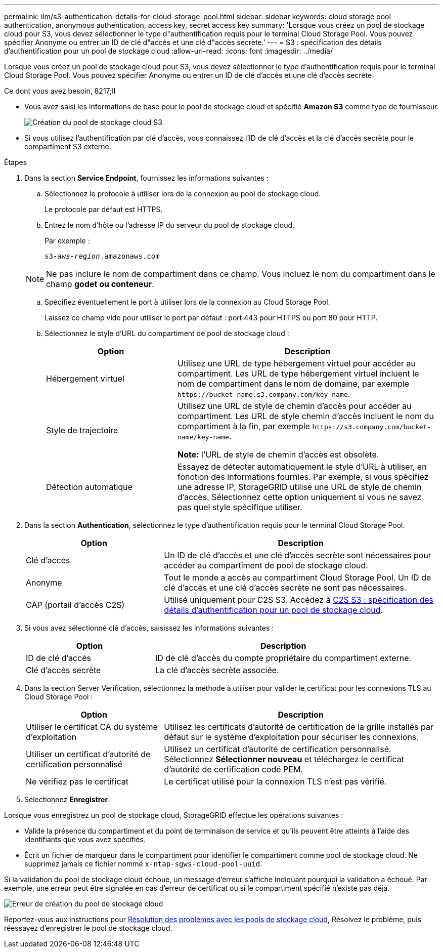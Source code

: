 ---
permalink: ilm/s3-authentication-details-for-cloud-storage-pool.html 
sidebar: sidebar 
keywords: cloud storage pool authentication, anonymous authentication, access key, secret access key 
summary: 'Lorsque vous créez un pool de stockage cloud pour S3, vous devez sélectionner le type d"authentification requis pour le terminal Cloud Storage Pool. Vous pouvez spécifier Anonyme ou entrer un ID de clé d"accès et une clé d"accès secrète.' 
---
= S3 : spécification des détails d'authentification pour un pool de stockage cloud
:allow-uri-read: 
:icons: font
:imagesdir: ../media/


[role="lead"]
Lorsque vous créez un pool de stockage cloud pour S3, vous devez sélectionner le type d'authentification requis pour le terminal Cloud Storage Pool. Vous pouvez spécifier Anonyme ou entrer un ID de clé d'accès et une clé d'accès secrète.

.Ce dont vous avez besoin, 8217;ll
* Vous avez saisi les informations de base pour le pool de stockage cloud et spécifié *Amazon S3* comme type de fournisseur.
+
image::../media/cloud_storage_pool_create_s3.png[Création du pool de stockage cloud S3]

* Si vous utilisez l'authentification par clé d'accès, vous connaissez l'ID de clé d'accès et la clé d'accès secrète pour le compartiment S3 externe.


.Étapes
. Dans la section *Service Endpoint*, fournissez les informations suivantes :
+
.. Sélectionnez le protocole à utiliser lors de la connexion au pool de stockage cloud.
+
Le protocole par défaut est HTTPS.

.. Entrez le nom d'hôte ou l'adresse IP du serveur du pool de stockage cloud.
+
Par exemple :

+
`s3-_aws-region_.amazonaws.com`

+

NOTE: Ne pas inclure le nom de compartiment dans ce champ. Vous incluez le nom du compartiment dans le champ *godet ou conteneur*.

.. Spécifiez éventuellement le port à utiliser lors de la connexion au Cloud Storage Pool.
+
Laissez ce champ vide pour utiliser le port par défaut : port 443 pour HTTPS ou port 80 pour HTTP.

.. Sélectionnez le style d'URL du compartiment de pool de stockage cloud :
+
[cols="1a,2a"]
|===
| Option | Description 


 a| 
Hébergement virtuel
 a| 
Utilisez une URL de type hébergement virtuel pour accéder au compartiment. Les URL de type hébergement virtuel incluent le nom de compartiment dans le nom de domaine, par exemple `+https://bucket-name.s3.company.com/key-name+`.



 a| 
Style de trajectoire
 a| 
Utilisez une URL de style de chemin d'accès pour accéder au compartiment. Les URL de style chemin d'accès incluent le nom du compartiment à la fin, par exemple `+https://s3.company.com/bucket-name/key-name+`.

*Note:* l'URL de style de chemin d'accès est obsolète.



 a| 
Détection automatique
 a| 
Essayez de détecter automatiquement le style d'URL à utiliser, en fonction des informations fournies. Par exemple, si vous spécifiez une adresse IP, StorageGRID utilise une URL de style de chemin d'accès. Sélectionnez cette option uniquement si vous ne savez pas quel style spécifique utiliser.

|===


. Dans la section *Authentication*, sélectionnez le type d'authentification requis pour le terminal Cloud Storage Pool.
+
[cols="1a,2a"]
|===
| Option | Description 


 a| 
Clé d'accès
 a| 
Un ID de clé d'accès et une clé d'accès secrète sont nécessaires pour accéder au compartiment de pool de stockage cloud.



 a| 
Anonyme
 a| 
Tout le monde a accès au compartiment Cloud Storage Pool. Un ID de clé d'accès et une clé d'accès secrète ne sont pas nécessaires.



 a| 
CAP (portail d'accès C2S)
 a| 
Utilisé uniquement pour C2S S3. Accédez à xref:c2s-s3-authentication-details-for-cloud-storage-pool.adoc[C2S S3 : spécification des détails d'authentification pour un pool de stockage cloud].

|===
. Si vous avez sélectionné clé d'accès, saisissez les informations suivantes :
+
[cols="1a,2a"]
|===
| Option | Description 


 a| 
ID de clé d'accès
 a| 
ID de clé d'accès du compte propriétaire du compartiment externe.



 a| 
Clé d'accès secrète
 a| 
La clé d'accès secrète associée.

|===
. Dans la section Server Verification, sélectionnez la méthode à utiliser pour valider le certificat pour les connexions TLS au Cloud Storage Pool :
+
[cols="1a,2a"]
|===
| Option | Description 


 a| 
Utiliser le certificat CA du système d'exploitation
 a| 
Utilisez les certificats d'autorité de certification de la grille installés par défaut sur le système d'exploitation pour sécuriser les connexions.



 a| 
Utiliser un certificat d'autorité de certification personnalisé
 a| 
Utilisez un certificat d'autorité de certification personnalisé. Sélectionnez *Sélectionner nouveau* et téléchargez le certificat d'autorité de certification codé PEM.



 a| 
Ne vérifiez pas le certificat
 a| 
Le certificat utilisé pour la connexion TLS n'est pas vérifié.

|===
. Sélectionnez *Enregistrer*.


Lorsque vous enregistrez un pool de stockage cloud, StorageGRID effectue les opérations suivantes :

* Valide la présence du compartiment et du point de terminaison de service et qu'ils peuvent être atteints à l'aide des identifiants que vous avez spécifiés.
* Écrit un fichier de marqueur dans le compartiment pour identifier le compartiment comme pool de stockage cloud. Ne supprimez jamais ce fichier nommé `x-ntap-sgws-cloud-pool-uuid`.


Si la validation du pool de stockage cloud échoue, un message d'erreur s'affiche indiquant pourquoi la validation a échoué. Par exemple, une erreur peut être signalée en cas d'erreur de certificat ou si le compartiment spécifié n'existe pas déjà.

image::../media/cloud_storage_pool_create_error.gif[Erreur de création du pool de stockage cloud]

Reportez-vous aux instructions pour xref:troubleshooting-cloud-storage-pools.adoc[Résolution des problèmes avec les pools de stockage cloud], Résolvez le problème, puis réessayez d'enregistrer le pool de stockage cloud.
